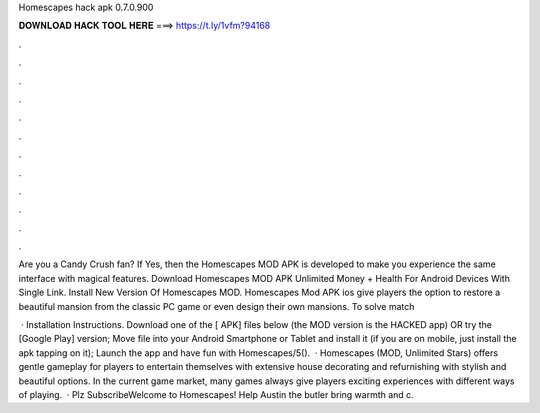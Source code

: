 Homescapes hack apk 0.7.0.900



𝐃𝐎𝐖𝐍𝐋𝐎𝐀𝐃 𝐇𝐀𝐂𝐊 𝐓𝐎𝐎𝐋 𝐇𝐄𝐑𝐄 ===> https://t.ly/1vfm?94168



.



.



.



.



.



.



.



.



.



.



.



.

Are you a Candy Crush fan? If Yes, then the Homescapes MOD APK is developed to make you experience the same interface with magical features. Download Homescapes MOD APK Unlimited Money + Health For Android Devices With Single Link. Install New Version Of Homescapes MOD. Homescapes Mod APK ios give players the option to restore a beautiful mansion from the classic PC game or even design their own mansions. To solve match

 · Installation Instructions. Download one of the [ APK] files below (the MOD version is the HACKED app) OR try the [Google Play] version; Move  file into your Android Smartphone or Tablet and install it (if you are on mobile, just install the apk tapping on it); Launch the app and have fun with Homescapes/5().  · Homescapes (MOD, Unlimited Stars) offers gentle gameplay for players to entertain themselves with extensive house decorating and refurnishing with stylish and beautiful options. In the current game market, many games always give players exciting experiences with different ways of playing.  · Plz    SubscribeWelcome to Homescapes! Help Austin the butler bring warmth and c.

